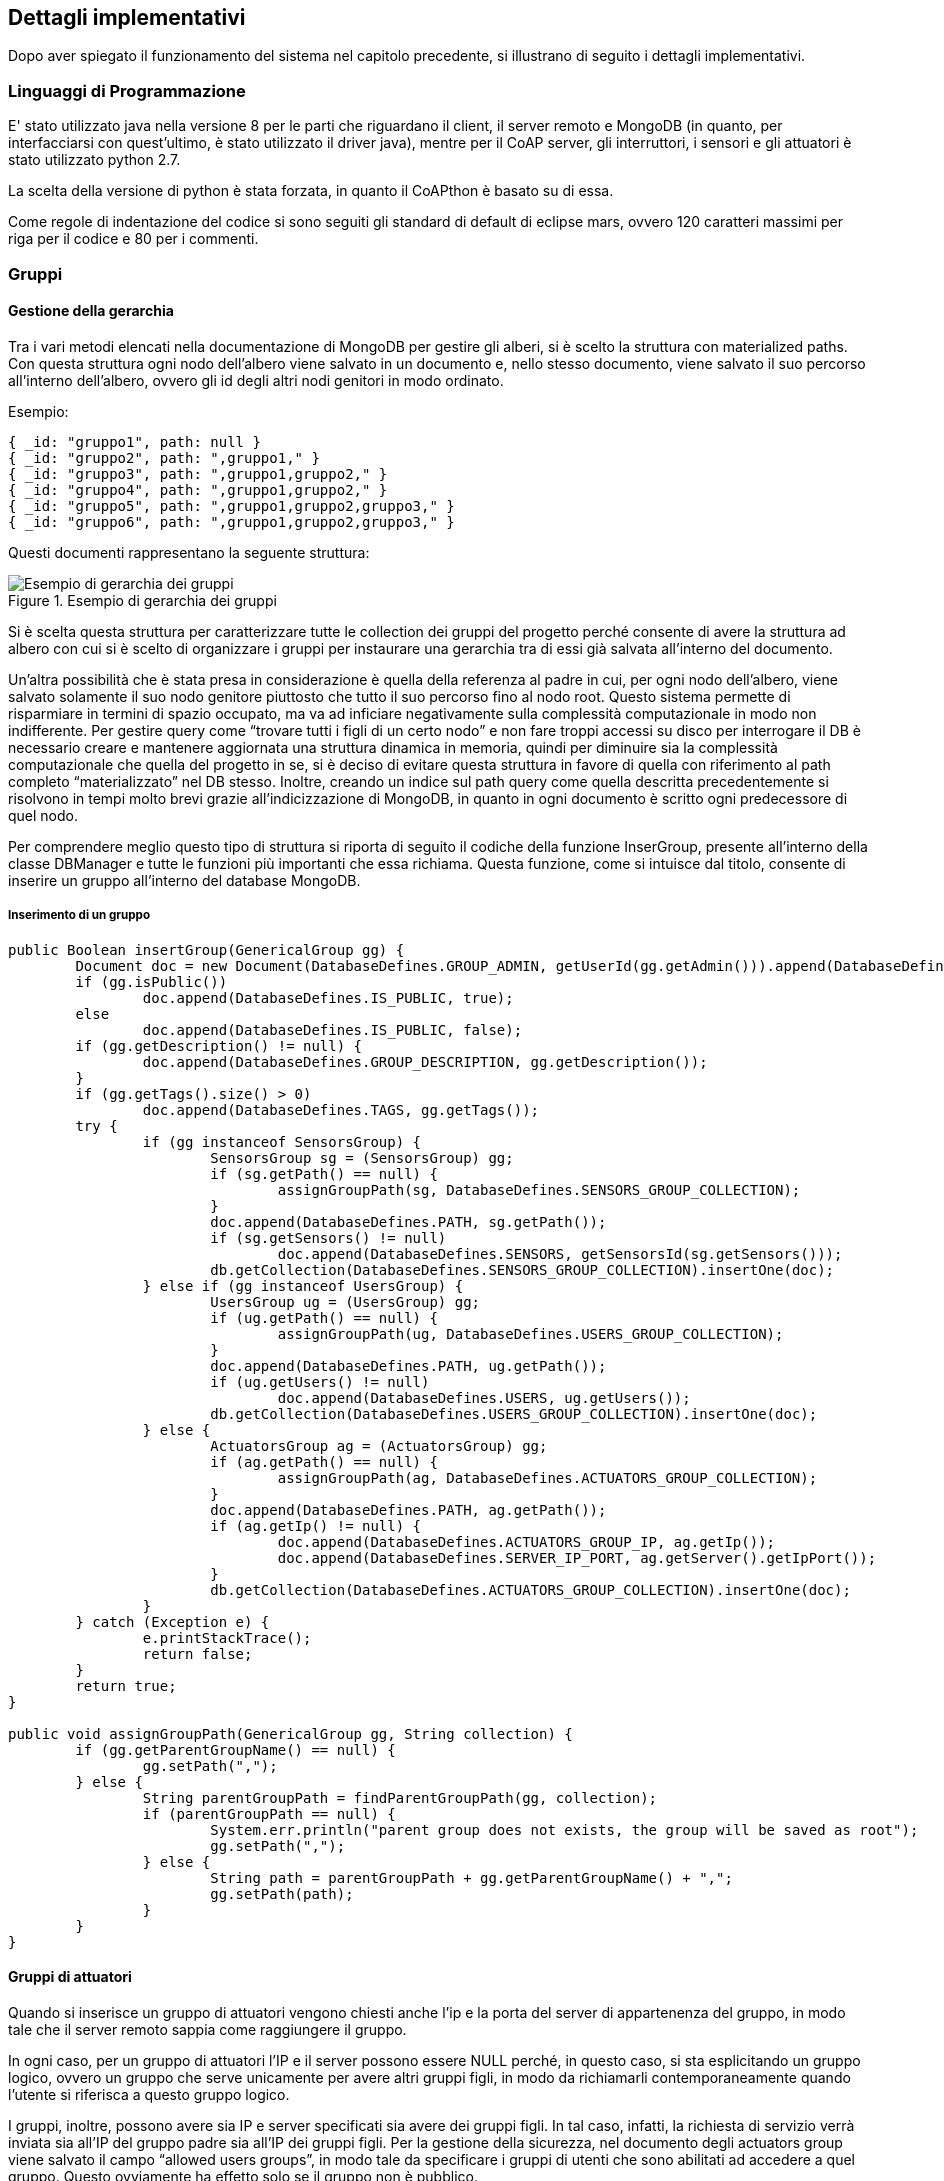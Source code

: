 == Dettagli implementativi

Dopo aver spiegato il funzionamento del sistema nel capitolo precedente, si illustrano di seguito i dettagli implementativi.

=== Linguaggi di Programmazione
E' stato utilizzato java nella versione 8 per le parti che riguardano il client, il server remoto e MongoDB (in quanto, per interfacciarsi con quest'ultimo, è stato utilizzato il driver java), mentre per il CoAP server, gli interruttori, i sensori e gli attuatori è stato utilizzato python 2.7.

La scelta della versione di python è stata forzata, in quanto il CoAPthon è basato su di essa.

Come regole di indentazione del codice si sono seguiti gli standard di default di eclipse mars, ovvero 120 caratteri massimi per riga per il codice e 80 per i commenti.

=== Gruppi

==== Gestione della gerarchia

Tra i vari metodi elencati nella documentazione di MongoDB per gestire gli alberi, si è scelto la struttura con materialized paths. Con questa struttura ogni nodo dell'albero viene salvato in un documento e, nello stesso documento, viene salvato il suo percorso all'interno dell'albero, ovvero gli id degli altri nodi genitori in modo ordinato.

Esempio:

[source,json]
----
{ _id: "gruppo1", path: null }
{ _id: "gruppo2", path: ",gruppo1," }
{ _id: "gruppo3", path: ",gruppo1,gruppo2," }
{ _id: "gruppo4", path: ",gruppo1,gruppo2," }
{ _id: "gruppo5", path: ",gruppo1,gruppo2,gruppo3," }
{ _id: "gruppo6", path: ",gruppo1,gruppo2,gruppo3," }
----

Questi documenti rappresentano la seguente struttura:

.Esempio di gerarchia dei gruppi
image::images/esempio_gerarchia.png[Esempio di gerarchia dei gruppi, align="center"]

Si è scelta questa struttura per caratterizzare tutte le collection dei gruppi del progetto perché consente di avere la struttura ad albero con cui si è scelto di organizzare i gruppi per instaurare una gerarchia tra di essi già salvata all’interno del documento.

Un'altra possibilità che è stata presa in considerazione è quella della referenza al padre in cui, per ogni nodo dell'albero, viene salvato solamente il suo nodo genitore piuttosto che tutto il suo percorso fino al nodo root. Questo sistema permette di risparmiare in termini di spazio occupato, ma va ad inficiare negativamente sulla complessità computazionale in modo non indifferente. Per gestire query come “trovare tutti i figli di un certo nodo” e non fare troppi accessi su disco per interrogare il DB è necessario creare e mantenere aggiornata una struttura dinamica in memoria, quindi per diminuire sia la complessità computazionale che quella del progetto in se, si è deciso di evitare questa struttura in favore di quella con riferimento al path completo “materializzato” nel DB stesso. Inoltre, creando un indice sul path query come quella descritta precedentemente si risolvono in tempi molto brevi grazie all'indicizzazione di MongoDB, in quanto in ogni documento è scritto ogni predecessore di quel nodo.

Per comprendere meglio questo tipo di struttura si riporta di seguito il codiche della funzione InserGroup, presente all'interno della classe DBManager e tutte le funzioni più importanti che essa richiama. Questa funzione, come si intuisce dal titolo, consente di inserire un gruppo all'interno del database MongoDB.

===== Inserimento di un gruppo
[source,java]
----
public Boolean insertGroup(GenericalGroup gg) {
	Document doc = new Document(DatabaseDefines.GROUP_ADMIN, getUserId(gg.getAdmin())).append(DatabaseDefines.NAME, gg.getName());
	if (gg.isPublic())
		doc.append(DatabaseDefines.IS_PUBLIC, true);
	else
		doc.append(DatabaseDefines.IS_PUBLIC, false);
	if (gg.getDescription() != null) {
		doc.append(DatabaseDefines.GROUP_DESCRIPTION, gg.getDescription());
	}
	if (gg.getTags().size() > 0)
		doc.append(DatabaseDefines.TAGS, gg.getTags());
	try {
		if (gg instanceof SensorsGroup) {
			SensorsGroup sg = (SensorsGroup) gg;
			if (sg.getPath() == null) {
				assignGroupPath(sg, DatabaseDefines.SENSORS_GROUP_COLLECTION);
			}
			doc.append(DatabaseDefines.PATH, sg.getPath());
			if (sg.getSensors() != null)
				doc.append(DatabaseDefines.SENSORS, getSensorsId(sg.getSensors()));
			db.getCollection(DatabaseDefines.SENSORS_GROUP_COLLECTION).insertOne(doc);
		} else if (gg instanceof UsersGroup) {
			UsersGroup ug = (UsersGroup) gg;
			if (ug.getPath() == null) {
				assignGroupPath(ug, DatabaseDefines.USERS_GROUP_COLLECTION);
			}
			doc.append(DatabaseDefines.PATH, ug.getPath());
			if (ug.getUsers() != null)
				doc.append(DatabaseDefines.USERS, ug.getUsers());
			db.getCollection(DatabaseDefines.USERS_GROUP_COLLECTION).insertOne(doc);
		} else {
			ActuatorsGroup ag = (ActuatorsGroup) gg;
			if (ag.getPath() == null) {
				assignGroupPath(ag, DatabaseDefines.ACTUATORS_GROUP_COLLECTION);
			}
			doc.append(DatabaseDefines.PATH, ag.getPath());
			if (ag.getIp() != null) {
				doc.append(DatabaseDefines.ACTUATORS_GROUP_IP, ag.getIp());
				doc.append(DatabaseDefines.SERVER_IP_PORT, ag.getServer().getIpPort());
			}
			db.getCollection(DatabaseDefines.ACTUATORS_GROUP_COLLECTION).insertOne(doc);
		}
	} catch (Exception e) {
		e.printStackTrace();
		return false;
	}
	return true;
}

public void assignGroupPath(GenericalGroup gg, String collection) {
	if (gg.getParentGroupName() == null) {
		gg.setPath(",");
	} else {
		String parentGroupPath = findParentGroupPath(gg, collection);
		if (parentGroupPath == null) {
			System.err.println("parent group does not exists, the group will be saved as root");
			gg.setPath(",");
		} else {
			String path = parentGroupPath + gg.getParentGroupName() + ",";
			gg.setPath(path);
		}
	}
}
----

==== Gruppi di attuatori
Quando si inserisce un gruppo di attuatori vengono chiesti anche l'ip e la porta del server di appartenenza del gruppo, in modo tale che il server remoto sappia come raggiungere il gruppo.

In ogni caso, per un gruppo di attuatori l'IP e il server possono essere NULL perché, in questo caso, si sta esplicitando un gruppo logico, ovvero un gruppo che serve unicamente per avere altri gruppi figli, in modo da richiamarli contemporaneamente quando l'utente si riferisca a questo gruppo logico.

I gruppi, inoltre, possono avere sia IP e server specificati sia avere dei gruppi figli. In tal caso, infatti, la richiesta di servizio verrà inviata sia all'IP del gruppo padre sia all'IP dei gruppi figli.
Per la gestione della sicurezza, nel documento degli actuators group viene salvato il campo “allowed users groups”, in modo tale da specificare i gruppi di utenti che sono abilitati ad accedere a quel gruppo. Questo ovviamente ha effetto solo se il gruppo non è pubblico.

Per far capire meglio questi concetti viene riportata la parte di codice che si occupa di attivare un servizio, da quando viene presa in carico la richiesta da parte del server a quando viene mandata ai server CoAP.

===== Attivazione di un servizio
funzione all'interno di DBManager:

[source,java]
----
public Vector<ActuatorsGroup> getDescendantsActuatorsGroup(ActuatorsGroup group) {
  Document find_conditions = new Document(DatabaseDefines.GROUP_ADMIN, group.getAdmin())
      .append(DatabaseDefines.PATH, Pattern.compile("," + group.getName() + ","));
  Vector<ActuatorsGroup> descendants = new Vector<ActuatorsGroup>();
  MongoCursor<Document> cursor = db.getCollection(DatabaseDefines.ACTUATORS_GROUP_COLLECTION)
      .find(find_conditions).iterator();
  while (cursor.hasNext()) {
    descendants.add(new ActuatorsGroup(cursor.next().toJson().toString()));
  }
  return descendants;
}
----

funzioni all'interno di UserThread:

[source,java]
----
private void activateService() {
	Vector<ActuatorsGroup> actuatorsGroups = (Vector<ActuatorsGroup>) receiveAesDecryptedObject();
	String service = receiveAesDecryptedString();
	String commandLineParameters = receiveAesDecryptedString();
	Vector<ActuatorsGroup> allGroups = getGroupsForService(actuatorsGroups);
	requestService(allGroups, service, commandLineParameters);
}

private Vector<ActuatorsGroup> getGroupsForService(Vector<ActuatorsGroup> actuatorsGroups) {
	Iterator<ActuatorsGroup> it = actuatorsGroups.iterator();
	Vector<ActuatorsGroup> allGroups = new Vector<ActuatorsGroup>();
	Vector<ActuatorsGroup> descendants;
	ActuatorsGroup ag = null;
	while (it.hasNext()) {
		ag = it.next();
		if (!dbm.isUserAllowed(ag, lm.getNickname()))
			continue;
		ag = dbm.getCompleteInformations(ag);
		// I check if the user can access to this actuators group

		allGroups.add(ag);
		descendants = dbm.getDescendantsActuatorsGroup(ag);
		if (descendants.size() > 0) {
			allGroups.addAll(descendants);
		}
	}
	return allGroups;
}

/**
 * it sends an HTTP requests to the servers of the groups to activate the
 * services
 *
 * @param groups
 *            all the groups that you want to get access.
 * @param service
 *            the service that you want to activate
 * @param commandLineParameters
 *            the parameters for the service
 */
public void requestService(Vector<ActuatorsGroup> groups, String service, String commandLineParameters) {
	String server;
	Iterator<ActuatorsGroup> i;
	ActuatorsGroup ag;
	Vector<String> groupsIp = new Vector<String>();
	while (groups.size() > 0) {
		server = groups.get(0).getServer().getIpPort();
		i = groups.iterator();
		while (i.hasNext()) {
			ag = i.next();
			if (ag.getServer().getIpPort().equals(server)) {
				groupsIp.add(ag.getIp());
				i.remove();
			}
		}
		requestServiceToServer(server, groupsIp, service, commandLineParameters);
		groupsIp.removeAllElements();
	}
}

private void requestServiceToServer(String serverIpPort, Vector<String> groupsIpOfTheServer, String service,
    String commandLineParameters) {
  String url = "http://" + serverIpPort + "/basicService";
  List<NameValuePair> urlParameters = new ArrayList<NameValuePair>();

  String groupsIpString = groupsIpOfTheServer.toString().replace("[", "").replace("]", "").replace(" ", "");
  urlParameters.add(new BasicNameValuePair("groupsIps", groupsIpString));
  if (commandLineParameters != null) {
    urlParameters.add(new BasicNameValuePair("service", service));
    urlParameters.add(new BasicNameValuePair("commandLineParameters", commandLineParameters));
  }
  try {
    http.sendPost(url, urlParameters);
  } catch (Exception e) {
    e.printStackTrace();
  }
}
----


Oltre a questa modalità di attivazione sono presenti anche quelle mediante tags e group tags.

==== Gruppi di sensori
Per quanto riguarda i gruppi di sensori, invece, verranno mostrate all'utente solo le misure dei sensori a cui l'utente è abilitato ad accedere. Quando vengono richieste le misure di un gruppo, infatti, il server remoto fornisce solo le misure dei sensori del gruppo a cui l’utente è abilitato ad accedere.

Per chiarire meglio l'accesso ai gruppi di sensori viene riportata la parte di codice che se ne occupa:

===== Lettura di misure di gruppi di sensori
Funzione all'interno di UserThread:

[source,java]
----
private void sendSensorsGroupMeasurements() {
	SensorsGroup group = (SensorsGroup) receiveAesDecryptedObject();
	// I pass the nickname of the user in order to send only the
	// measurements that he is able to see
	sendAesEncryptedObject(dbm.getMeasurements(group, lm.getNickname()));
}
----

funzioni all'interno di DBManager:

[source,java]
----
/**
 *
 * @param group
 * @param username
 * @return the measurements of the group and the measurements of the
 *         descendants of that group, but only those ones that the user is
 *         allowed to see
 *
 */
public Vector<Measurement> getMeasurements(SensorsGroup group, String username) {
	Vector<SensorsGroup> descendants = getDescendantsSensorsGroup(group);
	Vector<Sensor> sensors = getSensors(group);
	Iterator<SensorsGroup> descendantsIt = descendants.iterator();
	SensorsGroup sg;
	while (descendantsIt.hasNext()) {
		sg = descendantsIt.next();
		sg.setAdmin(getNickname(sg.getAdmin()));
		sensors.addAll(getSensors(sg));
	}
	Vector<Measurement> measurements = new Vector<Measurement>();
	Iterator<Sensor> it = sensors.iterator();
	Sensor s;
	while (it.hasNext()) {
		s = it.next();
		s.setOwner(getNickname(s.getOwner()));
		if (isUserAllowedForSensor(s, username))
			measurements.addAll(s.getMeasurements());
	}
	return measurements;
}
----

=== Gestione della privacy e della sicurezza

==== Approccio ibrido SQL e NoSQL
Visto il requisito del server di non poter salvare dati personali nel cloud si è utilizzato un approccio ibrido in cui tutti i dati personali sono salvati in un database SQL insieme all'ID dell'utente, che viene generato dal database stesso, mentre tutti gli altri dati vengono salvati nel database MongoDB, identificando ogni utente solo mediante il suo ID.

In questo modo nel cloud non vi sono username, password, email e altri dati che si potrebbero aggiungere in future versioni del software come nome, cognome, eccetera, ma solamente un ID, la cui corrispondenza con gli altri dati si può trovare unicamente consultando il database relazionale.

==== Accesso ai dispositivi
Nel capitolo precedente abbiamo detto che possono accedere ai vari disposotivi solamente gli utenti abilitati a farlo. A titolo di esempio riportiamo il codice che si occupa di verificare che un utente sia abilitato ad accedere a un sensore.

[source,java]
----
public Boolean isUserAllowedForSensor(Sensor sensor, String username) {
	// try {
	if (isSensorPublic(sensor) || sensor.getOwner().equals(username)) {
		return true;
	} else {
		// I check if one of the Users Group of the user is able
		// to access to the sensor
		Vector<UsersGroup> userGroups = getUsersGroups(username);
		Iterator<UsersGroup> it = userGroups.iterator();
		UsersGroup ug;
		while (it.hasNext()) {
			ug = it.next();
			ug.setAdmin(getNickname(ug.getAdmin()));
			if (isUsersGroupAllowedForSensor(sensor, ug)) {
				return true;
			}
		}
	}
	return false;
}

private Boolean isUsersGroupAllowedForSensor(Sensor sensor, UsersGroup ug) {
	return isUsersGroupAllowedForSensor(sensor.getName(), sensor.getOwner(), ug.getName(), ug.getAdmin());
}

public Boolean isUsersGroupAllowedForSensor(String sensorName, String owner, String groupName, String groupAdmin) {
	return isGroupAllowedForSensor(sensorName, owner, getUsersGroupId(groupName, groupAdmin),
			DatabaseDefines.ALLOWED_USERS_GROUPS);
}

private Boolean isGroupAllowedForSensor(String sensorName, String owner, ObjectId groupId, String field) {
  MongoCursor<Document> cursor = db.getCollection(DatabaseDefines.SENSORS_COLLECTION)
      .find(and(eq(DatabaseDefines.NAME, sensorName), eq(DatabaseDefines.OWNER, getUserId(owner)),
          eq(field, groupId)))
      .iterator();
  return cursor.hasNext();
}
----

==== Gestione delle chiavi
Per gestire al meglio le chiavi sono stati seguiti i seguenti accorgimenti:

* Dopo che si registra, l'utente crea una cartella, chiamata come il suo username, che contiene la chiave pubblica e privata RSA dell'utente e la chiave simmetrica AES. La chiave pubblica RSA del server non è in questa cartella ma è nella cartella superiore a questa, ovvero quella in cui sono contenute le varie cartelle degli username. Questo perché la chiave pubblica rsa del server è comune a tutti gli utenti.
* E' stata creata la classe KeysManager, che serve a gestire chiavi AES e RSA. Le chiavi vengono scritte e lette sui file, però quando viene fatta una operazione di questo tipo la chiave viene aggiunta al dizionario delle chiavi, una struttura dati che risiede in memoria e che, quindi, offre dei tempi di lettura più brevi di quelli del disco fisso creando, così, un meccanismo di caching, che evita di fare una lettura a file tutte le volte che serve una determinata chiave.
* Nel server, la chiave AES di ogni utente viene salvata nel database SQL come Blob, criptandola con la chiave pubblica RSA del server, in modo tale che possa essere decriptata solo con la chiave privata del server.
* Il server non salva la chiave pubblica del client, in quanto la utilizza solamente quando deve mandare la chiave simmetrica Aes al client e, siccome si assume che questa operazione avviene poche volte, è uno spreco di memoria salvarla e, dunque, si è preferito preferito mandarla ogni volta che il client richiede la propria chiave simmetrica.

=== Shell
Si riportano di seguito i menu che vengono presentati rispettivamente al client e all'amministratore del server, che fungono anche da riassunto delle funzionalità del sistema.

==== Lato client
[source]
----
Enter:
1	Login
2	Sign up
3	Quit
----

===== Login effettuato
[source]
----
Enter:
1	Get Measures
2	Services
3	Sensors
4	My servers
5	Users Groups
6	My Devices Groups
7	Logout
8	Delete Account
9	Quit
----

===== 1 Get Measures
[source]
----
1	Get sensor measurements
2	Get sensors measurements by tags
3	Get sensors group measurements
4	Get sensors groups measurements by tags
5	Get sensors group measurements by position
----

===== 2	Services
[source]
----
1	New service
2	Activate Service
3	Activate service by tags
4	Activate service by group tags
----

===== 3	Sensors
[source]
----
1	Add allowed devices groups
2	Add allowed users groups
3	Add sensor to group
4	Add tag to sensor
5	Delete sensor from sensors group
6	Show my devices
7	Insert new sensor
8	Delete sensor
----

===== 5	Users Groups
[source]
----
1	Add users to my group
2	Add tags to my group
3	Get the groups I belong
4	Get users of a group
5	New users group
6	Delete user from users group
7	Exit from group
8	Get my users groups
----

===== 6	My Devices Groups
[source]
----
1	Add tags to actuators group
2	Add tags to sensors group
3	Add allowed users groups to actuators group
4	New Devices Group
5	Get my sensors group
6	Get my actuators group
----

==== Lato server
[source]
----
Enter:
1	Print Online users
2	Generate a new Key Pair
3	Print Server Key Pair
4	Set key size
5	Brands and Models
6	Quit
7	Sensors and Actuators
8	Users
9	Drop a collection
----

===== 5 Brands and Models

[source]
----
1	Insert a new brand
2	Delete a brand
3	Insert a new model
4	Delete a model
----

===== 7 Sensors and Actuators
[source]
----
1	Print Sensors Collection
2	Print Sensors group Collection
3	Print Actuators group Collection
----

===== 8 Users
[source]
----
1	Print Sensors Collection
2	Print Sensors group Collection
3	Print Actuators group Collection
----

=== Diagramma delle classi
Di seguito vengono rappresentati i diagrammi delle classi di tutta la parte del codice in Java.

.Diagramma della classe Actuator
image::class_diagrams/Actuator.png[align="center"]

.Diagramma della classe ActuatorsGroup
image::class_diagrams/ActuatorsGroup.png[align="center"]

.Diagramma della classe Client
image::class_diagrams/Client.png[align="center"]

.Diagramma della classe ClientLoginManager
image::class_diagrams/ClientLoginManager.png[align="center"]

.Diagramma della classe DBManager
image::class_diagrams/DBManager.png[align="center"]

Le dipendenze della classe DBManager sono troppe per essere riportare nell'immagine e, quindi, vengono elencate qui di seguito:

- ActuatorsGroup (groups.ActuatorsGroup)
- ArrayList<E> (java.util.ArrayList<E>)
- Boolean (java.lang.Boolean) «final»
- Device (devices.Device) «abstract»
- Document (org.bson.Document)
- Double (java.lang.Double) «final»
- GenericalGroup (genericalClasses.GenericalGroup) «abstract»
- GenericalServer (genericalClasses.GenericalServer)
- Measurement (devices.Measurement)
- MongoCursor<TResult> (com.mongodb.client.MongoCursor<TResult>) «abstract» «interface»
- ObjectId (org.bson.types.ObjectId) «final»
- RSAPrivateKey (java.security.interfaces.RSAPrivateKey) «abstract» «interface»
- RSAPublicKey (java.security.interfaces.RSAPublicKey) «abstract» «interface»
- Sensor (devices.Sensor)
- SensorsGroup (groups.SensorsGroup)
- String (java.lang.String) «final»
- UsersGroup (genericalClasses.UsersGroup)
- Vector<E> (java.util.Vector<E>)

.Diagramma della classe Decrypter
image::class_diagrams/Decrypter.png[align="center"]

.Diagramma della classe Device
image::class_diagrams/Device.png[align="center"]

.Diagramma della classe DevicesGroup
image::class_diagrams/DevicesGroup.png[align="center"]

.Diagramma della classe Encrypter
image::class_diagrams/Encrypter.png[align="center"]

.Diagramma della classe FileChooserThread
image::class_diagrams/FileChooserThread.png[align="center"]

.Diagramma della classe FileManager
image::class_diagrams/FileManager.png[align="center"]

.Diagramma della classe GenericalGroup
image::class_diagrams/GenericalGroup.png[align="center"]

.Diagramma della classe GenericalServer
image::class_diagrams/GenericalServer.png[align="center"]

.Diagramma della classe HashManager
image::class_diagrams/HashManager.png[align="center"]

.Diagramma della classe HTTPClient
image::class_diagrams/HTTPClient.png[align="center"]

.Diagramma della classe HTTPFileHandler
image::class_diagrams/HTTPFileHandler.png[align="center"]

.Diagramma della classe HTTPServer
image::class_diagrams/HTTPServer.png[align="center"]

.Diagramma della classe KeysManager
image::class_diagrams/KeysManager.png[align="center"]

.Diagramma della classe Measurement
image::class_diagrams/Measurement.png[align="center"]

.Diagramma della classe MenuThread
image::class_diagrams/MenuThread.png[align="center"]

.Diagramma della classe NetworkHelper
image::class_diagrams/NetworkHelper.png[align="center"]

.Diagramma della classe Sensor
image::class_diagrams/Sensor.png[align="center"]

.Diagramma della classe SensorsGroup
image::class_diagrams/SensorsGroup.png[align="center"]

.Diagramma della classe Server
image::class_diagrams/Server.png[align="center"]

.Diagramma della classe ServerLoginManager
image::class_diagrams/ServerLoginManager.png[align="center"]

.Diagramma della classe StringManager
image::class_diagrams/StringManager.png[align="center"]

.Diagramma della classe TaggedObject
image::class_diagrams/TaggedObject.png[align="center"]

.Diagramma della classe UsersGroup
image::class_diagrams/UsersGroup.png[align="center"]

.Diagramma della classe UserThread
image::class_diagrams/UserThread.png[align="center"]

.Diagramma della classe WaitingThread
image::class_diagrams/WaitingThread.png[align="center"]

.Diagramma della classe XmlManager
image::class_diagrams/XmlManager.png[align="center"]

=== Ulteriori dettagli
Si riportano di seguito altri dettagli implementativi. Se qualcosa non è stato trattato in questo capitolo si invita a consultare l'appendice, in cui è presente tutto il codice scritto per questo progetto.

==== Installazione delle dipendenze
Per installare le dipendenze richieste da python e dal coapthon sono state eseguite le seguenti istruzioni:

[source,shell]
----
$ sudo sudo apt-get install libmysqlclient-dev
$ sudo easy_install MySQL-python
$ sudo easy_install Twisted sudo apt-get install python-sphinx
$ sudo easy_install bitstring sudo easy_install futures
----


==== Correzione della gestione del log
Nel coap protocol si è modificata la gestione del log per una corretta simulazione di più componenti del sistema(interruttori, server, attuatori, ecc.) su una sola macchina. Prima, infatti, tutti i componenti scrivevano sullo stesso file. In particolare, all'interno di ogni progetto nei defines, si è aggiunto il campo COAP_LOG_DIRECTORY, che ora specifica qual è il file log di ogni progetto, che specifica la cartella di ogni file di log per ogni componente.
